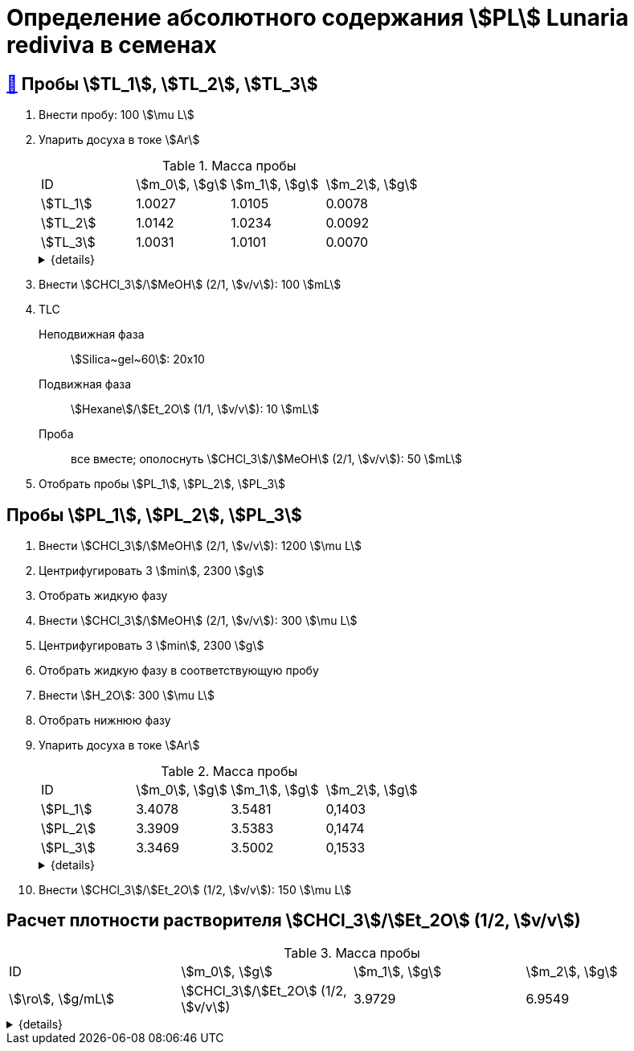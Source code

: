 = Определение абсолютного содержания stem:[PL] *Lunaria rediviva* в семенах

== xref:../2024-01-23/1.adoc#пробы-tl_1-tl_2-tl_3[🔗] Пробы stem:[TL_1], stem:[TL_2], stem:[TL_3]

. Внести пробу: 100 stem:[\mu L]
. Упарить досуха в токе stem:[Ar]
+
--
.Масса пробы
[cols="4*", frame=all, grid=all]
|===
|ID         |stem:[m_0], stem:[g]|stem:[m_1], stem:[g]|stem:[m_2], stem:[g]
|stem:[TL_1]|1.0027              |1.0105              |0.0078
|stem:[TL_2]|1.0142              |1.0234              |0.0092
|stem:[TL_3]|1.0031              |1.0101              |0.0070
|===
.{details}
[%collapsible]
====
stem:[m_0]:: Масса пустой пробирки
stem:[m_1]:: Масса пробирки с пробой
stem:[m_2]:: Масса пробы
====
--
. Внести stem:[CHCl_3]/stem:[MeOH] (2/1, stem:[v/v]): 100 stem:[mL]
. TLC
Неподвижная фаза:: stem:[Silica~gel~60]: 20x10
Подвижная фаза:: stem:[Hexane]/stem:[Et_2O] (1/1, stem:[v/v]): 10 stem:[mL]
Проба:: все вместе; ополоснуть stem:[CHCl_3]/stem:[MeOH] (2/1, stem:[v/v]): 50 stem:[mL]
. Отобрать пробы stem:[PL_1], stem:[PL_2], stem:[PL_3]

== Пробы stem:[PL_1], stem:[PL_2], stem:[PL_3]

. Внести stem:[CHCl_3]/stem:[MeOH] (2/1, stem:[v/v]): 1200 stem:[\mu L]
. Центрифугировать 3 stem:[min], 2300 stem:[g]
. Отобрать жидкую фазу
. Внести stem:[CHCl_3]/stem:[MeOH] (2/1, stem:[v/v]): 300 stem:[\mu L]
. Центрифугировать 3 stem:[min], 2300 stem:[g]
. Отобрать жидкую фазу в соответствующую пробу
. Внести stem:[H_2O]: 300 stem:[\mu L]
. Отобрать нижнюю фазу
. Упарить досуха в токе stem:[Ar]
+
--
.Масса пробы
[cols="4*", frame=all, grid=all]
|===
|ID         |stem:[m_0], stem:[g]|stem:[m_1], stem:[g]|stem:[m_2], stem:[g]
|stem:[PL_1]|3.4078              |3.5481              |0,1403
|stem:[PL_2]|3.3909              |3.5383              |0,1474
|stem:[PL_3]|3.3469              |3.5002              |0,1533
|===
.{details}
[%collapsible]
====
stem:[m_0]:: Масса пустой пробирки
stem:[m_1]:: Масса пробирки с пробой
stem:[m_2]:: Масса пробы
====
--
. Внести stem:[CHCl_3]/stem:[Et_2O] (1/2, stem:[v/v]): 150 stem:[\mu L]

== Расчет плотности растворителя stem:[CHCl_3]/stem:[Et_2O] (1/2, stem:[v/v])

.Масса пробы
[cols="4*", frame=all, grid=all]
|===
|ID                                          |stem:[m_0], stem:[g]|stem:[m_1], stem:[g]|stem:[m_2], stem:[g]|stem:[\ro], stem:[g/mL]
|stem:[CHCl_3]/stem:[Et_2O] (1/2, stem:[v/v])|3.9729              |6.9549              |2.982               |0.994
|===
.{details}
[%collapsible]
====
stem:[m_0]:: Масса пустой 
stem:[m_1]:: Масса  с stem:[CHCl_3]/stem:[Et_2O] (1/2, stem:[v/v]): 3 stem:[mL]
stem:[m_2]:: Масса stem:[CHCl_3]/stem:[Et_2O] (1/2, stem:[v/v]): 3 stem:[mL]
stem:[\ro]:: Плотность stem:[CHCl_3]/stem:[Et_2O] (1/2, stem:[v/v])
====
